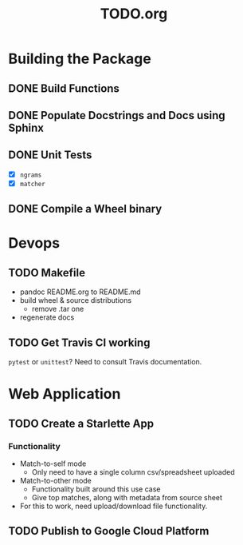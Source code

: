 #+TITLE: TODO.org

* Building the Package
** DONE Build Functions
** DONE Populate Docstrings and Docs using Sphinx
CLOSED: [2020-01-15 Wed 10:12]
** DONE Unit Tests
CLOSED: [2020-02-19 Wed 17:40]
- [X] ~ngrams~
- [X] ~matcher~
** DONE Compile a Wheel binary
CLOSED: [2020-01-15 Wed 10:13]
* Devops
** TODO Makefile
- pandoc README.org to README.md
- build wheel & source distributions
  - remove .tar one
- regenerate docs
** TODO Get Travis CI working
=pytest= or =unittest=? Need to consult Travis documentation.
* Web Application
** TODO Create a Starlette App
*** Functionality
- Match-to-self mode
  - Only need to have a single column csv/spreadsheet uploaded
- Match-to-other mode
  - Functionality built around this use case
  - Give top matches, along with metadata from source sheet
- For this to work, need upload/download file functionality.
** TODO Publish to Google Cloud Platform
